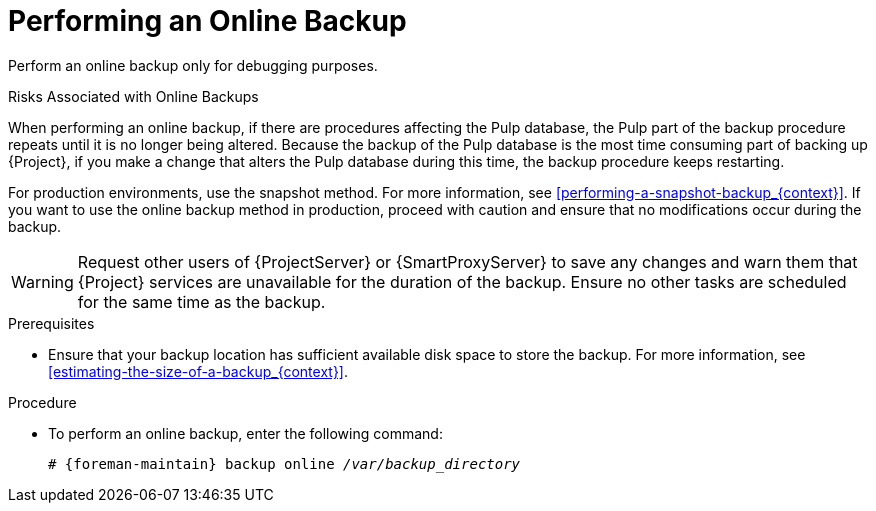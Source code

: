 [id='performing-an-online-backup_{context}']

= Performing an Online Backup

Perform an online backup only for debugging purposes.

.Risks Associated with Online Backups
When performing an online backup, if there are procedures affecting the Pulp database, the Pulp part of the backup procedure repeats until it is no longer being altered.
Because the backup of the Pulp database is the most time consuming part of backing up {Project}, if you make a change that alters the Pulp database during this time, the backup procedure keeps restarting.

For production environments, use the snapshot method.
For more information, see xref:performing-a-snapshot-backup_{context}[].
If you want to use the online backup method in production, proceed with caution and ensure that no modifications occur during the backup.

[WARNING]
====
Request other users of {ProjectServer} or {SmartProxyServer} to save any changes and warn them that {Project} services are unavailable for the duration of the backup.
Ensure no other tasks are scheduled for the same time as the backup.
====

.Prerequisites

* Ensure that your backup location has sufficient available disk space to store the backup.
For more information, see xref:estimating-the-size-of-a-backup_{context}[].

.Procedure

* To perform an online backup, enter the following command:
+
[options="nowrap", subs="+quotes,verbatim,attributes"]
----
# {foreman-maintain} backup online _/var/backup_directory_
----
